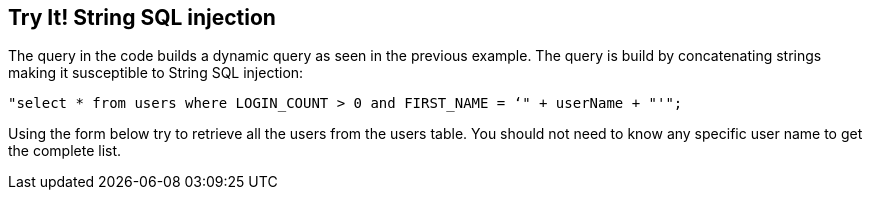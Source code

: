 == Try It!   String SQL injection

The query in the code builds a dynamic query as seen in the previous example.  The query is build by concatenating strings making it susceptible to String SQL injection:

------------------------------------------------------------
"select * from users where LOGIN_COUNT > 0 and FIRST_NAME = ‘" + userName + "'";
------------------------------------------------------------

Using the form below try to retrieve all the users from the users table. You should not need to know any specific user name to get the complete list.

